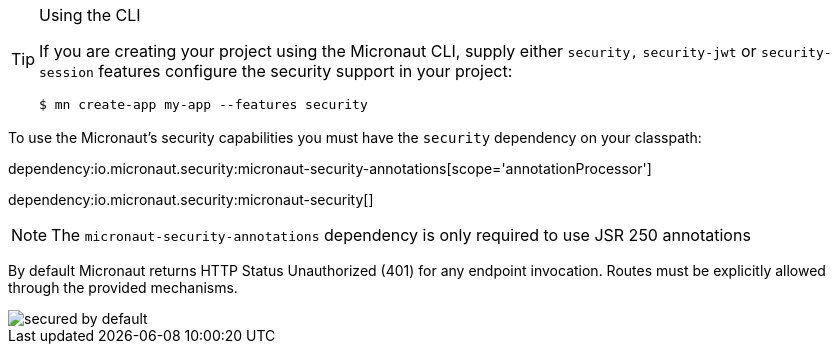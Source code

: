 [TIP]
.Using the CLI
====
If you are creating your project using the Micronaut CLI, supply either `security,` `security-jwt` or `security-session` features configure the security support in your project:
----
$ mn create-app my-app --features security
----
====
To use the Micronaut's security capabilities you must have the `security` dependency on your classpath:

dependency:io.micronaut.security:micronaut-security-annotations[scope='annotationProcessor']

dependency:io.micronaut.security:micronaut-security[]

NOTE: The `micronaut-security-annotations` dependency is only required to use JSR 250 annotations

By default Micronaut returns HTTP Status Unauthorized (401) for any endpoint invocation. Routes must be explicitly allowed through the provided mechanisms.

image::secured_by_default.svg[]
